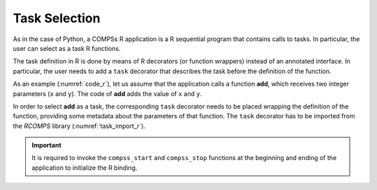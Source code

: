 Task Selection
~~~~~~~~~~~~~~

As in the case of Python, a COMPSs R application is a R
sequential program that contains calls to tasks. In particular, the user
can select as a task R functions.

The task definition in R is done by means of R decorators (or function wrappers)
instead of an annotated interface. In particular, the user needs to add
a ``task`` decorator that describes the task before the
definition of the function.

As an example (:numref:`code_r`), let us assume that the application calls
a function **add**, which receives two integer parameters (``x`` and ``y``).
The code of **add** adds the value of ``x`` and ``y``.

.. code-block:: r
    :name: code_r
    :caption: R application example

    def foo(file_path, value):
        """ Update the file 'file_path' with the 'value'"""
        with open(file_path, "a") as fd:
            fd.write(value)

    def main():
        my_file = "sample_file.txt"
        with open(my_file, "w") as fd:
            fd.write("Hello")
        foo(my_file, "World")

    if __name__ == '__main__':
        main()


.. code-block:: r
    :name: code_r_task
    :caption: R application example function file (``add.R``)

    add <- function(x, y) {
        return(x + y)
    }


.. code-block:: r
    :name: code_r_main
    :caption: R application example main file (``addition.R``)

    source("add.R")

    add.t <- task(add, "add.R", return_value = TRUE)
    a <- 2; b <- 3;
    result <- add.t(a, b)
    cat("The result is:", result, "\n")


In order to select **add** as a task, the corresponding ``task``
decorator needs to be placed wrapping the definition of the
function, providing some metadata about the parameters of that function.
The ``task`` decorator has to be imported from the *RCOMPS*
library (:numref:`task_import_r`).

.. code-block:: r
    :name: task_import_r
    :caption: R task import and definition

    library(RCOMPSs)
    source("add.R")
    compss_start()

    add.t <- task(add, "add.R", return_value = TRUE)
    ...

    compss_stop()


.. dropdown:: See complete example

    .. code-block:: r
        :name: code_r_task_complete
        :caption: R application example function file (``add.R``)

        add <- function(x, y) {
            return(x + y)
        }


    .. code-block:: r
        :name: code_r_main_complete
        :caption: R application example main file (``addition.R``)

        library(RCOMPSs)
        source("add.R")
        compss_start()

        add.t <- task(add, "add.R", return_value = TRUE)

        a <- 2; b <- 3;
        result <- add.t(a, b)
        result <- compss_wait_on(result)
        cat("The result is:", result, "\n")

        compss_stop()


.. IMPORTANT::

    It is required to invoke the ``compss_start`` and ``compss_stop``
    functions at the beginning and ending of the application to
    initialize the R binding.

